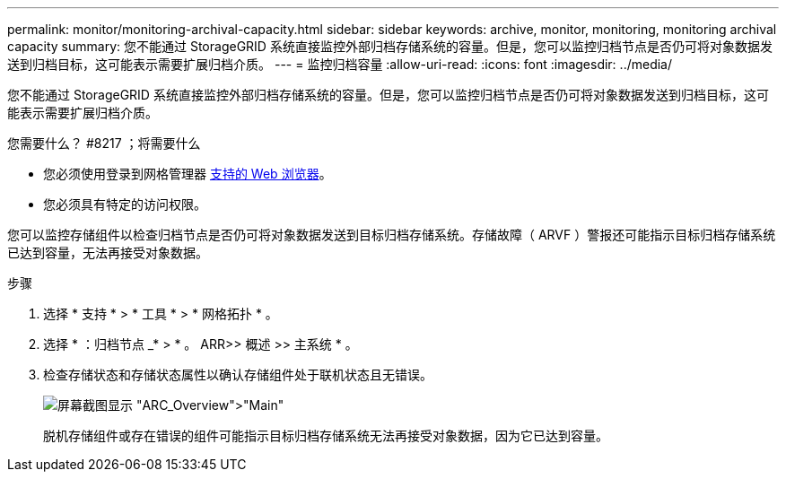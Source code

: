 ---
permalink: monitor/monitoring-archival-capacity.html 
sidebar: sidebar 
keywords: archive, monitor, monitoring, monitoring archival capacity 
summary: 您不能通过 StorageGRID 系统直接监控外部归档存储系统的容量。但是，您可以监控归档节点是否仍可将对象数据发送到归档目标，这可能表示需要扩展归档介质。 
---
= 监控归档容量
:allow-uri-read: 
:icons: font
:imagesdir: ../media/


[role="lead"]
您不能通过 StorageGRID 系统直接监控外部归档存储系统的容量。但是，您可以监控归档节点是否仍可将对象数据发送到归档目标，这可能表示需要扩展归档介质。

.您需要什么？ #8217 ；将需要什么
* 您必须使用登录到网格管理器 xref:../admin/web-browser-requirements.adoc[支持的 Web 浏览器]。
* 您必须具有特定的访问权限。


您可以监控存储组件以检查归档节点是否仍可将对象数据发送到目标归档存储系统。存储故障（ ARVF ）警报还可能指示目标归档存储系统已达到容量，无法再接受对象数据。

.步骤
. 选择 * 支持 * > * 工具 * > * 网格拓扑 * 。
. 选择 * ：归档节点 _* > * 。 ARR>> 概述 >> 主系统 * 。
. 检查存储状态和存储状态属性以确认存储组件处于联机状态且无错误。
+
image::../media/store_status_attribute.gif[屏幕截图显示 "ARC_Overview">"Main"]

+
脱机存储组件或存在错误的组件可能指示目标归档存储系统无法再接受对象数据，因为它已达到容量。


